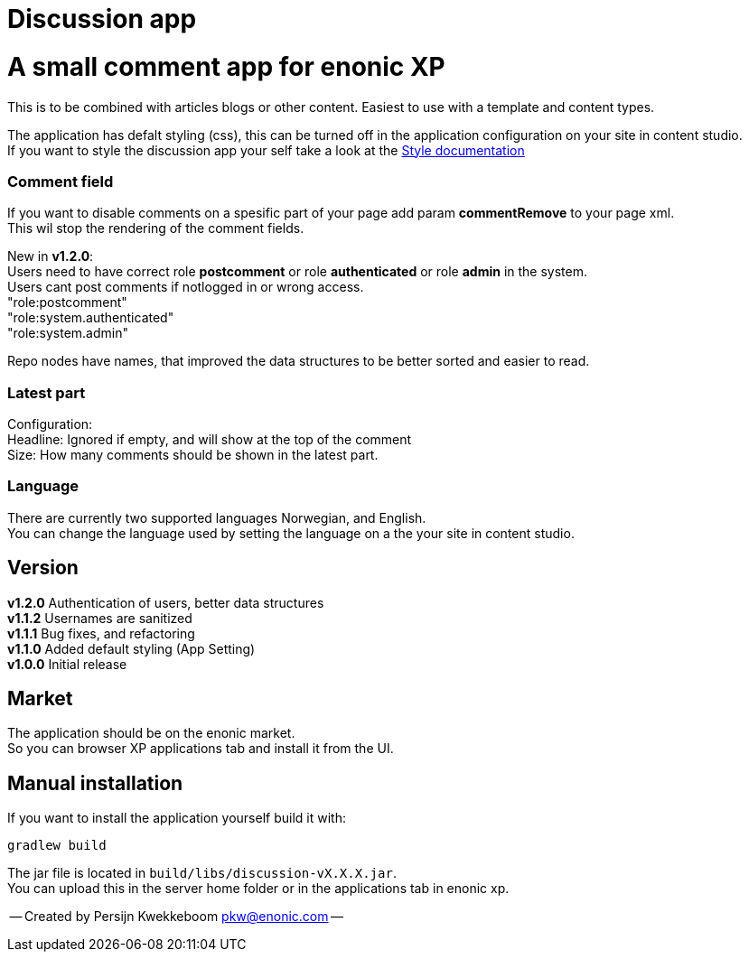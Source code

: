 = Discussion app

# A small comment app for enonic XP
This is to be combined with articles blogs or other content.
Easiest to use with a template and content types.

The application has defalt styling (css), this can be turned off in the application configuration on your site in content studio. +
If you want to style the discussion app your self take a look at the link:docs/style.adoc[Style documentation]

### Comment field
If you want to disable comments on a spesific part of your page add param *commentRemove* to your page xml. +
This wil stop the rendering of the comment fields.

New in *v1.2.0*: +
Users need to have correct role *postcomment* or role *authenticated* or role *admin* in the system. +
Users cant post comments if notlogged in or wrong access. +
"role:postcomment" +
"role:system.authenticated" +
"role:system.admin" +

Repo nodes have names, that improved the data structures to be better sorted and easier to read.

### Latest part
Configuration: +
Headline: Ignored if empty, and will show at the top of the comment +
Size: How many comments should be shown in the latest part. +

### Language 
There are currently two supported languages Norwegian, and English. +
You can change the language used by setting the language on a the your site in content studio. +

## Version

*v1.2.0* Authentication of users, better data structures +
*v1.1.2* Usernames are sanitized +
*v1.1.1* Bug fixes, and refactoring + 
*v1.1.0* Added default styling (App Setting) +
*v1.0.0* Initial release

## Market

The application should be on the enonic market. +
So you can browser XP applications tab and install it from the UI.

## Manual installation

If you want to install the application yourself build it with: + 

    gradlew build 

The jar file is located in `build/libs/discussion-vX.X.X.jar`. +
You can upload this in the server home folder or in the applications tab in enonic xp.



-- Created by Persijn Kwekkeboom pkw@enonic.com --
